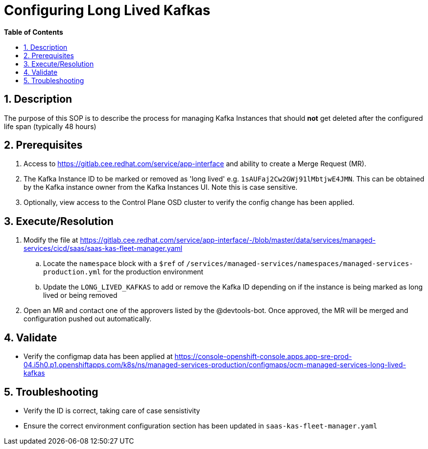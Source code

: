 // begin header
ifdef::env-github[]
:tip-caption: :bulb:
:note-caption: :information_source:
:important-caption: :heavy_exclamation_mark:
:caution-caption: :fire:
:warning-caption: :warning:
endif::[]
:numbered:
:toc: macro
:toc-title: pass:[<b>Table of Contents</b>]
// end header
= Configuring Long Lived Kafkas

toc::[]

== Description

The purpose of this SOP is to describe the process for managing Kafka Instances that should *not* get deleted after the configured life span (typically 48 hours)

== Prerequisites

. Access to https://gitlab.cee.redhat.com/service/app-interface and ability to create a Merge Request (MR). 
. The Kafka Instance ID to be marked or removed as 'long lived' e.g. `1sAUFaj2Cw2GWj91lMbtjwE4JMN`. This can be obtained by the Kafka instance owner from the Kafka Instances UI. Note this is case sensitive.
. Optionally, view access to the Control Plane OSD cluster to verify the config change has been applied.

== Execute/Resolution

. Modify the file at https://gitlab.cee.redhat.com/service/app-interface/-/blob/master/data/services/managed-services/cicd/saas/saas-kas-fleet-manager.yaml
.. Locate the `namespace` block with a `$ref` of `/services/managed-services/namespaces/managed-services-production.yml` for the production environment
.. Update the `LONG_LIVED_KAFKAS` to add or remove the Kafka ID depending on if the instance is being marked as long lived or being removed
. Open an MR and contact one of the approvers listed by the @devtools-bot. Once approved, the MR will be merged and configuration pushed out automatically.

== Validate

* Verify the configmap data has been applied at https://console-openshift-console.apps.app-sre-prod-04.i5h0.p1.openshiftapps.com/k8s/ns/managed-services-production/configmaps/ocm-managed-services-long-lived-kafkas

== Troubleshooting

* Verify the ID is correct, taking care of case sensistivity
* Ensure the correct environment configuration section has been updated in `saas-kas-fleet-manager.yaml`
